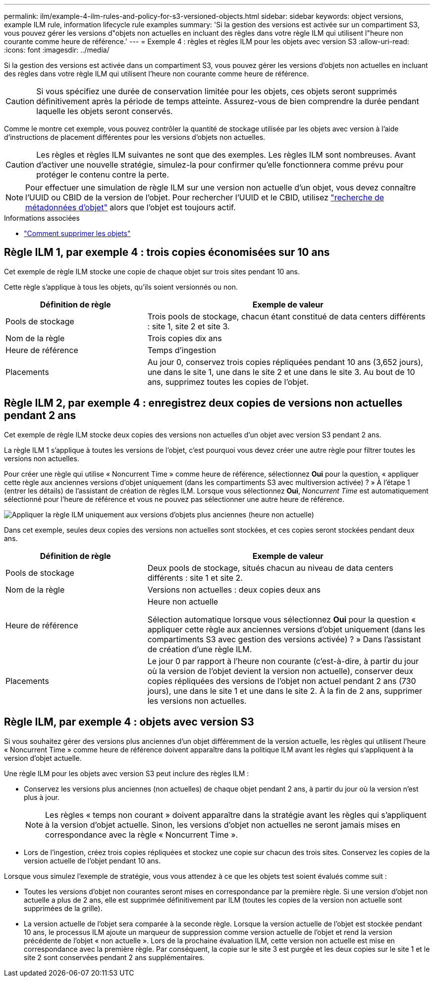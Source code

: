 ---
permalink: ilm/example-4-ilm-rules-and-policy-for-s3-versioned-objects.html 
sidebar: sidebar 
keywords: object versions, example ILM rule, information lifecycle rule examples 
summary: 'Si la gestion des versions est activée sur un compartiment S3, vous pouvez gérer les versions d"objets non actuelles en incluant des règles dans votre règle ILM qui utilisent l"heure non courante comme heure de référence.' 
---
= Exemple 4 : règles et règles ILM pour les objets avec version S3
:allow-uri-read: 
:icons: font
:imagesdir: ../media/


[role="lead"]
Si la gestion des versions est activée dans un compartiment S3, vous pouvez gérer les versions d'objets non actuelles en incluant des règles dans votre règle ILM qui utilisent l'heure non courante comme heure de référence.


CAUTION: Si vous spécifiez une durée de conservation limitée pour les objets, ces objets seront supprimés définitivement après la période de temps atteinte. Assurez-vous de bien comprendre la durée pendant laquelle les objets seront conservés.

Comme le montre cet exemple, vous pouvez contrôler la quantité de stockage utilisée par les objets avec version à l'aide d'instructions de placement différentes pour les versions d'objets non actuelles.


CAUTION: Les règles et règles ILM suivantes ne sont que des exemples. Les règles ILM sont nombreuses. Avant d'activer une nouvelle stratégie, simulez-la pour confirmer qu'elle fonctionnera comme prévu pour protéger le contenu contre la perte.


NOTE: Pour effectuer une simulation de règle ILM sur une version non actuelle d'un objet, vous devez connaître l'UUID ou CBID de la version de l'objet. Pour rechercher l'UUID et le CBID, utilisez link:verifying-ilm-policy-with-object-metadata-lookup.html["recherche de métadonnées d'objet"] alors que l'objet est toujours actif.

.Informations associées
* link:how-objects-are-deleted.html["Comment supprimer les objets"]




== Règle ILM 1, par exemple 4 : trois copies économisées sur 10 ans

Cet exemple de règle ILM stocke une copie de chaque objet sur trois sites pendant 10 ans.

Cette règle s'applique à tous les objets, qu'ils soient versionnés ou non.

[cols="1a,2a"]
|===
| Définition de règle | Exemple de valeur 


 a| 
Pools de stockage
 a| 
Trois pools de stockage, chacun étant constitué de data centers différents : site 1, site 2 et site 3.



 a| 
Nom de la règle
 a| 
Trois copies dix ans



 a| 
Heure de référence
 a| 
Temps d'ingestion



 a| 
Placements
 a| 
Au jour 0, conservez trois copies répliquées pendant 10 ans (3,652 jours), une dans le site 1, une dans le site 2 et une dans le site 3. Au bout de 10 ans, supprimez toutes les copies de l'objet.

|===


== Règle ILM 2, par exemple 4 : enregistrez deux copies de versions non actuelles pendant 2 ans

Cet exemple de règle ILM stocke deux copies des versions non actuelles d'un objet avec version S3 pendant 2 ans.

La règle ILM 1 s'applique à toutes les versions de l'objet, c'est pourquoi vous devez créer une autre règle pour filtrer toutes les versions non actuelles.

Pour créer une règle qui utilise « Noncurrent Time » comme heure de référence, sélectionnez *Oui* pour la question, « appliquer cette règle aux anciennes versions d'objet uniquement (dans les compartiments S3 avec multiversion activée) ? » À l'étape 1 (entrer les détails) de l'assistant de création de règles ILM. Lorsque vous sélectionnez *Oui*, _Noncurrent Time_ est automatiquement sélectionné pour l'heure de référence et vous ne pouvez pas sélectionner une autre heure de référence.

image::../media/ilm-rule-apply-only-to-older-object-verions.png[Appliquer la règle ILM uniquement aux versions d'objets plus anciennes (heure non actuelle)]

Dans cet exemple, seules deux copies des versions non actuelles sont stockées, et ces copies seront stockées pendant deux ans.

[cols="1a,2a"]
|===
| Définition de règle | Exemple de valeur 


 a| 
Pools de stockage
 a| 
Deux pools de stockage, situés chacun au niveau de data centers différents : site 1 et site 2.



 a| 
Nom de la règle
 a| 
Versions non actuelles : deux copies deux ans



 a| 
Heure de référence
 a| 
Heure non actuelle

Sélection automatique lorsque vous sélectionnez *Oui* pour la question « appliquer cette règle aux anciennes versions d'objet uniquement (dans les compartiments S3 avec gestion des versions activée) ? » Dans l'assistant de création d'une règle ILM.



 a| 
Placements
 a| 
Le jour 0 par rapport à l'heure non courante (c'est-à-dire, à partir du jour où la version de l'objet devient la version non actuelle), conserver deux copies répliquées des versions de l'objet non actuel pendant 2 ans (730 jours), une dans le site 1 et une dans le site 2. À la fin de 2 ans, supprimer les versions non actuelles.

|===


== Règle ILM, par exemple 4 : objets avec version S3

Si vous souhaitez gérer des versions plus anciennes d'un objet différemment de la version actuelle, les règles qui utilisent l'heure « Noncurrent Time » comme heure de référence doivent apparaître dans la politique ILM avant les règles qui s'appliquent à la version d'objet actuelle.

Une règle ILM pour les objets avec version S3 peut inclure des règles ILM :

* Conservez les versions plus anciennes (non actuelles) de chaque objet pendant 2 ans, à partir du jour où la version n'est plus à jour.
+

NOTE: Les règles « temps non courant » doivent apparaître dans la stratégie avant les règles qui s'appliquent à la version d'objet actuelle. Sinon, les versions d'objet non actuelles ne seront jamais mises en correspondance avec la règle « Noncurrent Time ».

* Lors de l'ingestion, créez trois copies répliquées et stockez une copie sur chacun des trois sites. Conservez les copies de la version actuelle de l'objet pendant 10 ans.


Lorsque vous simulez l'exemple de stratégie, vous vous attendez à ce que les objets test soient évalués comme suit :

* Toutes les versions d'objet non courantes seront mises en correspondance par la première règle. Si une version d'objet non actuelle a plus de 2 ans, elle est supprimée définitivement par ILM (toutes les copies de la version non actuelle sont supprimées de la grille).
* La version actuelle de l'objet sera comparée à la seconde règle. Lorsque la version actuelle de l'objet est stockée pendant 10 ans, le processus ILM ajoute un marqueur de suppression comme version actuelle de l'objet et rend la version précédente de l'objet « non actuelle ». Lors de la prochaine évaluation ILM, cette version non actuelle est mise en correspondance avec la première règle. Par conséquent, la copie sur le site 3 est purgée et les deux copies sur le site 1 et le site 2 sont conservées pendant 2 ans supplémentaires.

